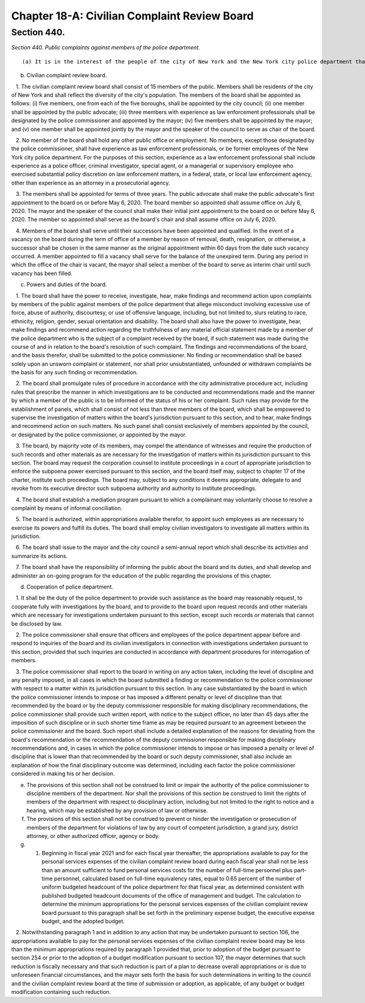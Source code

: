 Chapter 18-A: Civilian Complaint Review Board
===================================================
Section 440.
--------------------------------------------------


*Section 440. Public complaints against members of the police department.* ::


(a) It is in the interest of the people of the city of New York and the New York city police department that the investigation of complaints concerning misconduct by officers of the department towards members of the public be complete, thorough and impartial. These inquiries must be conducted fairly and independently, and in a manner in which the public and the police department have confidence. An independent civilian complaint review board is hereby established as a body comprised solely of members of the public with the authority to investigate allegations of police misconduct as provided in this section.

(b) Civilian complaint review board.

   1. The civilian complaint review board shall consist of 15 members of the public. Members shall be residents of the city of New York and shall reflect the diversity of the city's population. The members of the board shall be appointed as follows: (i) five members, one from each of the five boroughs, shall be appointed by the city council; (ii) one member shall be appointed by the public advocate; (iii) three members with experience as law enforcement professionals shall be designated by the police commissioner and appointed by the mayor; (iv) five members shall be appointed by the mayor; and (v) one member shall be appointed jointly by the mayor and the speaker of the council to serve as chair of the board.

   2. No member of the board shall hold any other public office or employment. No members, except those designated by the police commissioner, shall have experience as law enforcement professionals, or be former employees of the New York city police department. For the purposes of this section, experience as a law enforcement professional shall include experience as a police officer, criminal investigator, special agent, or a managerial or supervisory employee who exercised substantial policy discretion on law enforcement matters, in a federal, state, or local law enforcement agency, other than experience as an attorney in a prosecutorial agency.

   3. The members shall be appointed for terms of three years. The public advocate shall make the public advocate's first appointment to the board on or before May 6, 2020. The board member so appointed shall assume office on July 6, 2020. The mayor and the speaker of the council shall make their initial joint appointment to the board on or before May 6, 2020. The member so appointed shall serve as the board's chair and shall assume office on July 6, 2020.

   4. Members of the board shall serve until their successors have been appointed and qualified. In the event of a vacancy on the board during the term of office of a member by reason of removal, death, resignation, or otherwise, a successor shall be chosen in the same manner as the original appointment within 60 days from the date such vacancy occurred. A member appointed to fill a vacancy shall serve for the balance of the unexpired term. During any period in which the office of the chair is vacant, the mayor shall select a member of the board to serve as interim chair until such vacancy has been filled.

(c) Powers and duties of the board.

   1. The board shall have the power to receive, investigate, hear, make findings and recommend action upon complaints by members of the public against members of the police department that allege misconduct involving excessive use of force, abuse of authority, discourtesy, or use of offensive language, including, but not limited to, slurs relating to race, ethnicity, religion, gender, sexual orientation and disability. The board shall also have the power to investigate, hear, make findings and recommend action regarding the truthfulness of any material official statement made by a member of the police department who is the subject of a complaint received by the board, if such statement was made during the course of and in relation to the board's resolution of such complaint. The findings and recommendations of the board, and the basis therefor, shall be submitted to the police commissioner. No finding or recommendation shall be based solely upon an unsworn complaint or statement, nor shall prior unsubstantiated, unfounded or withdrawn complaints be the basis for any such finding or recommendation.

   2. The board shall promulgate rules of procedure in accordance with the city administrative procedure act, including rules that prescribe the manner in which investigations are to be conducted and recommendations made and the manner by which a member of the public is to be informed of the status of his or her complaint. Such rules may provide for the establishment of panels, which shall consist of not less than three members of the board, which shall be empowered to supervise the investigation of matters within the board's jurisdiction pursuant to this section, and to hear, make findings and recommend action on such matters. No such panel shall consist exclusively of members appointed by the council, or designated by the police commissioner, or appointed by the mayor.

   3. The board, by majority vote of its members, may compel the attendance of witnesses and require the production of such records and other materials as are necessary for the investigation of matters within its jurisdiction pursuant to this section. The board may request the corporation counsel to institute proceedings in a court of appropriate jurisdiction to enforce the subpoena power exercised pursuant to this section, and the board itself may, subject to chapter 17 of the charter, institute such proceedings. The board may, subject to any conditions it deems appropriate, delegate to and revoke from its executive director such subpoena authority and authority to institute proceedings.

   4. The board shall establish a mediation program pursuant to which a complainant may voluntarily choose to resolve a complaint by means of informal conciliation.

   5. The board is authorized, within appropriations available therefor, to appoint such employees as are necessary to exercise its powers and fulfill its duties. The board shall employ civilian investigators to investigate all matters within its jurisdiction.

   6. The board shall issue to the mayor and the city council a semi-annual report which shall describe its activities and summarize its actions.

   7. The board shall have the responsibility of informing the public about the board and its duties, and shall develop and administer an on-going program for the education of the public regarding the provisions of this chapter.

(d) Cooperation of police department.

   1. It shall be the duty of the police department to provide such assistance as the board may reasonably request, to cooperate fully with investigations by the board, and to provide to the board upon request records and other materials which are necessary for investigations undertaken pursuant to this section, except such records or materials that cannot be disclosed by law.

   2. The police commissioner shall ensure that officers and employees of the police department appear before and respond to inquiries of the board and its civilian investigators in connection with investigations undertaken pursuant to this section, provided that such inquiries are conducted in accordance with department procedures for interrogation of members.

   3. The police commissioner shall report to the board in writing on any action taken, including the level of discipline and any penalty imposed, in all cases in which the board submitted a finding or recommendation to the police commissioner with respect to a matter within its jurisdiction pursuant to this section. In any case substantiated by the board in which the police commissioner intends to impose or has imposed a different penalty or level of discipline than that recommended by the board or by the deputy commissioner responsible for making disciplinary recommendations, the police commissioner shall provide such written report, with notice to the subject officer, no later than 45 days after the imposition of such discipline or in such shorter time frame as may be required pursuant to an agreement between the police commissioner and the board. Such report shall include a detailed explanation of the reasons for deviating from the board's recommendation or the recommendation of the deputy commissioner responsible for making disciplinary recommendations and, in cases in which the police commissioner intends to impose or has imposed a penalty or level of discipline that is lower than that recommended by the board or such deputy commissioner, shall also include an explanation of how the final disciplinary outcome was determined, including each factor the police commissioner considered in making his or her decision.

(e) The provisions of this section shall not be construed to limit or impair the authority of the police commissioner to discipline members of the department. Nor shall the provisions of this section be construed to limit the rights of members of the department with respect to disciplinary action, including but not limited to the right to notice and a hearing, which may be established by any provision of law or otherwise.

(f) The provisions of this section shall not be construed to prevent or hinder the investigation or prosecution of members of the department for violations of law by any court of competent jurisdiction, a grand jury, district attorney, or other authorized officer, agency or body.

(g) 1. Beginning in fiscal year 2021 and for each fiscal year thereafter, the appropriations available to pay for the personal services expenses of the civilian complaint review board during each fiscal year shall not be less than an amount sufficient to fund personal services costs for the number of full-time personnel plus part-time personnel, calculated based on full-time equivalency rates, equal to 0.65 percent of the number of uniform budgeted headcount of the police department for that fiscal year, as determined consistent with published budgeted headcount documents of the office of management and budget. The calculation to determine the minimum appropriations for the personal services expenses of the civilian complaint review board pursuant to this paragraph shall be set forth in the preliminary expense budget, the executive expense budget, and the adopted budget.

   2. Notwithstanding paragraph 1 and in addition to any action that may be undertaken pursuant to section 106, the appropriations available to pay for the personal services expenses of the civilian complaint review board may be less than the minimum appropriations required by paragraph 1 provided that, prior to adoption of the budget pursuant to section 254 or prior to the adoption of a budget modification pursuant to section 107, the mayor determines that such reduction is fiscally necessary and that such reduction is part of a plan to decrease overall appropriations or is due to unforeseen financial circumstances, and the mayor sets forth the basis for such determinations in writing to the council and the civilian complaint review board at the time of submission or adoption, as applicable, of any budget or budget modification containing such reduction.






